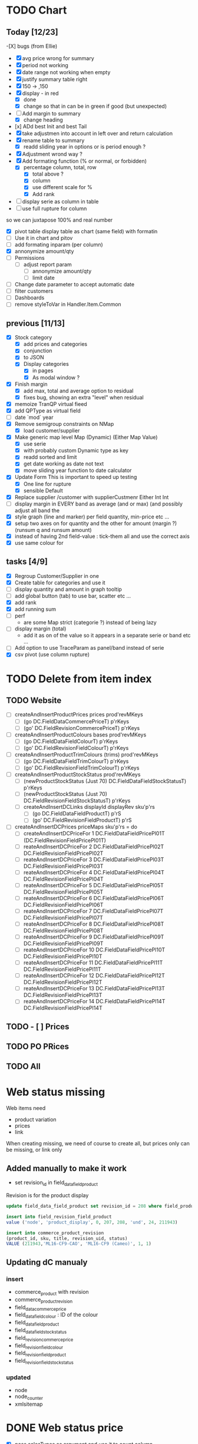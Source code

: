 * TODO Chart
** Today [12/23] 
   -[X] bugs (from Ellie)
    - [X] avg price wrong for summary
    - [X] period not working
    - [X]  date range not working when empty
    - [X] justify summary table right
    - [X] 150 -> ,150
    - [X] display - in red
      - [X] done
      - [X] change so that in can be in green if good (but unexpected)
    - [-] Add margin to summary
      - [X]  change heading
    - [x] ADd best Init and best Tail
    - [X] take adjustmen into account in left over and return calculation
    - [X]  rename table to summary
      - [X]  readd sliding year in options or is period enough ?
    - [X] Adjustment wrond way ?
    - [X]  Add formating function (% or normal, or forbidden)
      - [X] percentage column, total, row
        - [X] total above ?
        - [X] column
        - [X] use different scale for %
        - [X] Add rank
    - [ ] display serie as column in table
    - [ ] use full rupture for column
so we can juxtapose 100% and real number
   - [X] pivot table
     display table as chart (same field) with formatin
   - [ ] Use it in chart and pitov
   - [ ] add formating inparam (per column)
   - [X] annonymize amount/qty
   - [ ] Permissions
     - [ ] adjust report param
       - [ ] annonymize amount/qty
       - [ ] limit date
   - [ ] Change date parameter to accept automatic date
   - [ ] filter customers
   - [ ] Dashboards
   - [ ] remove styleToVar in Handler.Item.Common
** previous [11/13] 
   - [X] Stock category
     - [X]  add prices and categories
     - [X]  conjunction
     - [X] to JSON
     - [X] Display categories
       - [X]  in pages
       - [X]  As modal window ?
   - [X] Finish margin
     - [X] add max, total and average  option to residual
     - [X]  fixes bug, showing an extra "level" when residual
   - [X] memoize TranQP virtual fieed
   - [X] add QPType as virtual field
   - [ ] date `mod` year
   - [X]  Remove semigroup constraints on NMap
     - [X] load customer/supplier
   - [X] Make generic map level Map (Dynamic) (Either Map Value)
     - [X]  use serie
     - [X] with probably custom Dynamic type as key
     - [X]  readd sorted and limit
     - [X] get date working as date not text
     - [X] move sliding year function to date calculator
   - [X] Update Form
     This is important to speed up testing
     - [X] One line for rupture
     - [X] sensible Default
   - [X] Replace supplier /customer with supplierCustmenr Either Int Int
   - [ ] display margin in EVERY band as average (and or max)  (and possibly adjust all band the
   - [X] style graph (line and marker) per field quantity, min-price etc ...
   - [X] setup two axes on for quantity and the other for amount (margin ?) (runsum q and runsum amount)
   - [X]instead of having 2nd field-value : tick-them all and use the correct axis
   - [X] use same colour for 
** tasks [4/9]
  - [X] Regroup Customer/Supplier in one
  - [X] Create table for categories and use it
  - [ ] display quantity and amount in graph tooltip
  - [ ] add global button (tab) to use bar, scatter etc ...
  - [X] add rank
  - [X] add running sum
  - [ ] perf 
    - are some Map strict (categorie ?) instead of being lazy
  - [ ] display margin (total)
    - add it as on of the value so it appears in a separate serie or band etc ...
  - [ ] Add option to use TraceParam as panel/band instead of serie
  - [X] csv pivot (use column rupture)
* TODO Delete from item index
** TODO Website 
  - [ ] createAndInsertProductPrices prices prod'revMKeys
    - [ ] (go DC.FieldDataCommercePriceT)  p'rKeys
    - [ ] (go' DC.FieldRevisionCommercePriceT)  p'rKeys
  - [ ] createAndInsertProductColours bases prod'revMKeys
    - [ ] (go DC.FieldDataFieldColourT) p'rKeys
    - [ ] (go' DC.FieldRevisionFieldColourT) p'rKeys
  - [ ] createAndInsertProductTrimColours (trims) prod'revMKeys
    - [ ] (go DC.FieldDataFieldTrimColourT) p'rKeys
    - [ ] (go' DC.FieldRevisionFieldTrimColourT) p'rKeys
  - [ ] createAndInsertProductStockStatus prod'revMKeys
    - [ ] (newProductStockStatus (Just 70) DC.FieldDataFieldStockStatusT) p'rKeys
    - [ ] (newProductStockStatus (Just 70) DC.FieldRevisionFieldStockStatusT) p'rKeys
   - [ ] createAndInsertDCLinks displayId displayRev sku'p'rs
    - [ ] (go DC.FieldDataFieldProductT) p'rS
    - [ ] (go' DC.FieldRevisionFieldProductT) p'rS
  - [ ] createAndInsertDCPrices priceMaps sku'p'rs = do
        - [ ]  createAndInsertDCPriceFor 1 DC.FieldDataFieldPricePl01T (DC.FieldRevisionFieldPricePl01T)
        - [ ] reateAndInsertDCPriceFor 2 DC.FieldDataFieldPricePl02T DC.FieldRevisionFieldPricePl02T
        - [ ] reateAndInsertDCPriceFor 3 DC.FieldDataFieldPricePl03T DC.FieldRevisionFieldPricePl03T
        - [ ] reateAndInsertDCPriceFor 4 DC.FieldDataFieldPricePl04T DC.FieldRevisionFieldPricePl04T
        - [ ] reateAndInsertDCPriceFor 5 DC.FieldDataFieldPricePl05T DC.FieldRevisionFieldPricePl05T
        - [ ] reateAndInsertDCPriceFor 6 DC.FieldDataFieldPricePl06T DC.FieldRevisionFieldPricePl06T
        - [ ] reateAndInsertDCPriceFor 7 DC.FieldDataFieldPricePl07T DC.FieldRevisionFieldPricePl07T
        - [ ] reateAndInsertDCPriceFor 8 DC.FieldDataFieldPricePl08T DC.FieldRevisionFieldPricePl08T
        - [ ] reateAndInsertDCPriceFor 9 DC.FieldDataFieldPricePl09T DC.FieldRevisionFieldPricePl09T
        - [ ] reateAndInsertDCPriceFor 10 DC.FieldDataFieldPricePl10T DC.FieldRevisionFieldPricePl10T
        - [ ] reateAndInsertDCPriceFor 11 DC.FieldDataFieldPricePl11T DC.FieldRevisionFieldPricePl11T
        - [ ] reateAndInsertDCPriceFor 12 DC.FieldDataFieldPricePl12T DC.FieldRevisionFieldPricePl12T
        - [ ] reateAndInsertDCPriceFor 13 DC.FieldDataFieldPricePl13T DC.FieldRevisionFieldPricePl13T
        - [ ] reateAndInsertDCPriceFor 14 DC.FieldDataFieldPricePl14T DC.FieldRevisionFieldPricePl14T
** TODO - [ ] Prices
** TODO PO PRices
** TODO All
* Web status missing
Web items need 
- product variation
- prices
- link
When creating missing, we need of course
to create all, but prices only can be missing,
or link only 
** Added manually to make it work
- set revision_id in field_data_field_product
Revision is for the product display 
#+BEGIN_SRC sql
 update field_data_field_product set revision_id = 208 where field_product_product_id = 211943

#+END_SRC
#+BEGIN_SRC  sql
  insert into field_revision_field_product
  value ('node', 'product_display', 0, 207, 208, 'und', 24, 211943)

#+END_SRC

#+BEGIN_SRC sql
 insert into commerce_product_revision 
 (product_id, sku, title, revision_uid, status)
 VALUE (211943,'ML16-CF9-CAO', 'ML16-CF9 (Cameo)', 1, 1)

#+END_SRC


** Updating dC manualy
*** insert
- commerce_product with revision
- commerce_product_revision
- field_data_commerce_price
- field_data_field_colour : ID of the colour
- field_data_field_product
- field_data_field_stock_status
- field_revision_commerce_price
- field_revision_field_colour
- field_revision_field_product
- field_revision_field_stock_status
*** updated
- node
- node_counter
- xmlsitemap
* DONE Web status  price
  CLOSED: [2017-08-14 Mon 18:54]
- [X] pass salesTypes as argument and use it to count column
- [X] don't fail if price table doesn't existing
- [X] implement diff and create webprice from FA Prices list
and set it to base
- [X] filter inactive price list?
* TODO to finish Items creation update
** TODO fix bug check button not working
 When refreshing a page "Search" checkbox and style are not in synck
 The easiest would probably be to reset the checkboxes
 It makes sense, since if we change the filter, the already checked box are not
 relevant anymore.
** TODO display price column name
** TODO display purchase information
as supplier description
** TODO fill 0_items table on item creation
** TODO add update button
Update existing item to match base.
**Important** don't forget to not update cost prices !!!
Only on visible panel
** TODO select column to update
** TODO add disable/enable button
*** TODO Needs running status
** TODO add delete button
** TODO Web status
Only work if nothing has been entered
*** TODO create
*** TODO update
*** TODO enable/disable
* Todo History [4/9] <2017-06-24 Sat> 
- [ ] bug bd1-sir ...
- [X] Group Adjustment details
in case of new + found
- [ ] don't update stocktake on stock adjusment
Done. but hardcoded
The problem is to differentiate genuine loc transfer
from delivery. Need from location
- [ ] move stock adjustment at the end of the day ?
but not delivery
- [X] try clever algo to reorder moves within a day
- [X] Add customer name
- [X] Add supplier name
- [ ] Add loc from 
- [ ] add operator
  - [ ] stocktake
  - [ ] pick 
  - [ ] pack
- [ ] display in blue when adjustment matches stocktake
* TODO StockAdjustment to FA<2017-06-07 Wed>
- [X] update adjustment as processed
- [X] record the link between FA transactions and Fames ones
- [ ] moves hardcoded value to config file
- [X ] check adjusted quantity is used instead of original one
Works but behavior is weird if we got a delivery between stocktake and adjustment ...

* TODO StockAdjustment to FA <2017-06-03 Sat> 
- [-] use CURL lib to generate
  - [X] generate StockAdjustment FA Object - which mapp to 
  - [ ] generate StockRename
  - [X] generate Item Transfert Object - no persistence
- [X] Stock adjustmen
- [X] item transfer
- [ ] Add Reject/process button
Items which are not processed (and don't need to) need to
be marked somehow so we don't try to process them again.
- [ ] Record FA transaction reference, in either StockAdjustment or details
- [-] Adjust quantity to not generate negative stock
  - [X] display it along old original quantity (textcart comment ?)
  - [-] find way to calculate actual quantities to adjustment
    - [X] just floor quantity to 0
* TODO TODO<2017-05-20 Sat> 
** DONE StockAdjustment
   CLOSED: [2017-06-03 Sat 14:23]
   - [X] add modulo
   On generate adjusment modulo 6 (for example) optional
** DONE Collect MOP lost items
   CLOSED: [2017-06-03 Sat 14:23]
** DONE generate quickcheck
   CLOSED: [2017-06-03 Sat 14:24]
Allow stocktake without barcode.
similar to 0 takes but doesn't
For example if 24 of a styles are in stock
but only 5 are checked.
We don't want to invalidate the last stocktake (and not the box)
as it's indicate where (location and barcode) are the styles
if needs to be.
However, those items won't be taken into account when calculating 
stock adjustement if they have been already adjusted.

In fact, a stocktake can be seen as a queue for pending adjustement.
The real information where things are is in the boxtake table.
*** DONE change ZeroTake to QuickTake
    CLOSED: [2017-05-21 Sun 08:07]
- [X] make sure that only zerotakes discard boxes
- [ ] make sure style, operator and date are carried over
*** DONE reuse style, operator and date
    CLOSED: [2017-06-03 Sat 14:24]
* DONE <2017-03-04 Sat> 
** Edit packing list [7/9]
- [X] add message
 to tell the user the PL have been edited
- [X] use PL reference as first order ref
- [X] implement delete details
- [X] write tests for "edit details" features
- [X] refactor
  - [X] remove all view routes use parameter instead
    - [X] where to put PL types used by routes ?
- [X] display parsing error nicely
- [ ] use user textcart to fill form on error
- [ ] +Allow empty PL+
  - [ ] what to do with the document key ? (Can't be null)
   Doesn't work. Using the same document twice generate an error.
- [-] edit PL info (not details)
  - [ ] write tests
  - [X] implement
- [X] update document key table ?
  - [X] easy when replacing

* TODO <2017-01-08 Sun> 
- [X] refactor stocktake to validate and save on the same workflow
- [X] check stocktake dates in stockadj page
- [ ] filter stockadj by 
  - [ ] date
  - [ ] stocktake
- [X] add =complete style= button
- [ ] add stocktake date if needed
  but probably not as it's in the file.
- [X] check override erase everything
Doesn't, as it's not an update. It only overrides barcodes
Maybe it should.
- [  filter stocktake by
  - [ ] style
  - [ ] 
- [ ] link stock_id in stock adj to stocktake 
* PL
- [ ] TODO check groups are valid
- [-] deliver boxes
  - [X] mark them as deliver
  - [ ] generate automatic stocktake
    Boxtakess are generated. We could instead generate a stocktake sheet
to upload manually.
* Features
** TODO Stock Adjustment [0/2]
*** TODO Generate stock adjustment from stock take amendment [0/2]
- [ ] Generate the diff
between the stock adj saved in db and the one which 
should be generated from the actual stocktake.

The new adj should set the parent to the original

 - [ ] add *parent* field in stock_adjustement
 - [ ] find all descendant
When comparing expeced adj with one in DB , we need to not only 
check for the adj to amend but also to all it's descendant and possibly ascendant.
Basically, all adjustments related to the original one should be loaded and taken into consideration.
** TODO Items
Allows to create an update new variations.
** Design
The main page displays the (outer) cross product between selected styles and selected colours (from style)
This done by filtering variations by regexp or SQL like expression the style and the colours.
The first variations selected represent the style to overview, the second variations represent the colour to look at.
For example the first selection returns

| T-Shirt | Black |
| T-Shirt | Blue  |
| Cap     | Black |

This correspond to T-Shirt and Cap[


and the second selection returns
| Hat | Black |
| Hat | Red |
This correspond to Black and Red.

The *cross product* will be

| T-Shirt | Black | Present |
| T-Shirt | Blue | Extra |
| T-Shrit | Red | Missing |
| Cap | Black | Present |
| Cap | Red | Missing |


T-Shirt-Red and Cap-Rep are *missing*. T-Shirt blue is *extra* as not part of the selected colours.
However Cap-Blue is not displayed as blue is not an expected colors


* Bugs

** Drupal Commerce borked
Delete Website items doesn't work if people have a pending order
There is a link between commerce_line_item and the product
via field_data_commerce_product
The following query shouldn't return anything
#+BEGIN_SRC sql
select * from dcx_field_data_commerce_product where commerce_product_product_id = 75661 limit 10
select dcx_commerce_line_item.* from dcx_field_data_commerce_product
left join dcx_commerce_product p on(product_id = commerce_product_product_id)
left join dcx_commerce_line_item on(entity_id = line_item_id)
where p.sku is NULL
#+END_SRC

If the database is corrupted we can either fix field_data_commerce_product manually
by looking at the sku in commerce_line_item and find the correct product_id in commerce_product.

The easiest however, is just to delete all commerce_line_item and then delete the order from the 
DC order interface.
